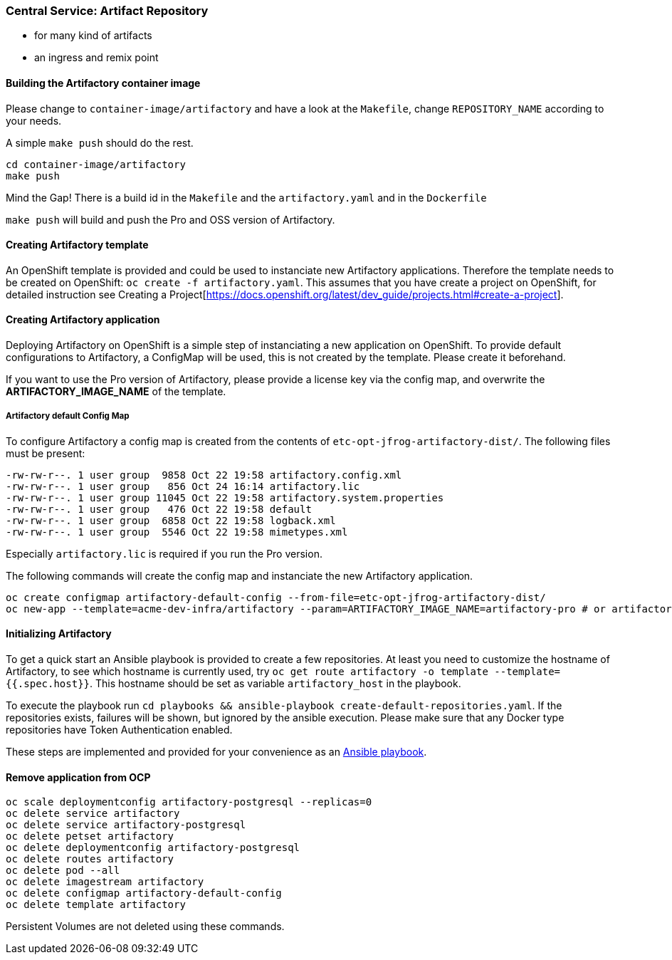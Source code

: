 === Central Service: Artifact Repository

* for many kind of artifacts
* an ingress and remix point

==== Building the Artifactory container image

Please change to `container-image/artifactory` and have a look at the `Makefile`, change
`REPOSITORY_NAME` according to your needs.

A simple `make push` should do the rest.

```
cd container-image/artifactory
make push
```

Mind the Gap! There is a build id in the `Makefile` and the `artifactory.yaml` and in the `Dockerfile`

`make push` will build and push the Pro and OSS version of Artifactory.

==== Creating Artifactory template

An OpenShift template is provided and could be used to instanciate new Artifactory
applications. Therefore the template needs to be created on OpenShift: `oc create -f artifactory.yaml`.
This assumes that you have create a project on OpenShift, for detailed instruction
see Creating a Project[https://docs.openshift.org/latest/dev_guide/projects.html#create-a-project].

==== Creating Artifactory application

Deploying Artifactory on OpenShift is a simple step of instanciating a new
application on OpenShift. To provide default configurations to Artifactory,
a ConfigMap will be used, this is not created by the template. Please create
it beforehand.

If you want to use the Pro version of Artifactory, please provide a license key
via the config map, and overwrite the *ARTIFACTORY_IMAGE_NAME* of the template.

===== Artifactory default Config Map

To configure Artifactory a config map is created from the contents of `etc-opt-jfrog-artifactory-dist/`.
The following files must be present:
```
-rw-rw-r--. 1 user group  9858 Oct 22 19:58 artifactory.config.xml
-rw-rw-r--. 1 user group   856 Oct 24 16:14 artifactory.lic
-rw-rw-r--. 1 user group 11045 Oct 22 19:58 artifactory.system.properties
-rw-rw-r--. 1 user group   476 Oct 22 19:58 default
-rw-rw-r--. 1 user group  6858 Oct 22 19:58 logback.xml
-rw-rw-r--. 1 user group  5546 Oct 22 19:58 mimetypes.xml
```

Especially `artifactory.lic` is required if you run the Pro version.

The following commands will create the config map and instanciate the new Artifactory
application.

```
oc create configmap artifactory-default-config --from-file=etc-opt-jfrog-artifactory-dist/
oc new-app --template=acme-dev-infra/artifactory --param=ARTIFACTORY_IMAGE_NAME=artifactory-pro # or artifactory-oss
```

==== Initializing Artifactory

To get a quick start an Ansible playbook is provided to create a few repositories.
At least you need to customize the hostname of Artifactory, to see which hostname
is currently used, try `oc get route artifactory -o template --template={{.spec.host}}`.
This hostname should be set as variable `artifactory_host` in the playbook.

To execute the playbook run `cd playbooks && ansible-playbook create-default-repositories.yaml`. If the
repositories exists, failures will be shown, but ignored by the ansible execution.
Please make sure that any Docker type repositories have Token Authentication
enabled.

These steps are implemented and provided for your convenience as an <<playbooks/deploy-service.yaml#Ansible playbook,Ansible playbook>>.

==== Remove application from OCP

```
oc scale deploymentconfig artifactory-postgresql --replicas=0
oc delete service artifactory
oc delete service artifactory-postgresql
oc delete petset artifactory
oc delete deploymentconfig artifactory-postgresql
oc delete routes artifactory
oc delete pod --all
oc delete imagestream artifactory
oc delete configmap artifactory-default-config
oc delete template artifactory
```

Persistent Volumes are not deleted using these commands.

